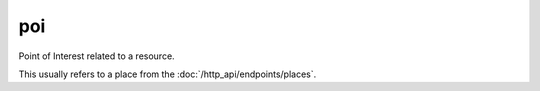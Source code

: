 poi
====

Point of Interest related to a resource.

This usually refers to a place from the :doc:`/http_api/endpoints/places`.

